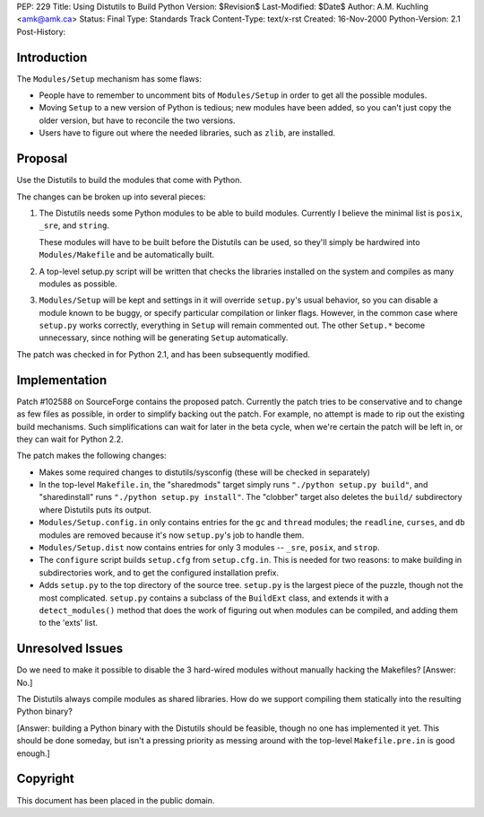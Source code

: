 PEP: 229
Title: Using Distutils to Build Python
Version: $Revision$
Last-Modified: $Date$
Author: A.M. Kuchling <amk@amk.ca>
Status: Final
Type: Standards Track
Content-Type: text/x-rst
Created: 16-Nov-2000
Python-Version: 2.1
Post-History:


Introduction
============

The ``Modules/Setup`` mechanism has some flaws:

* People have to remember to uncomment bits of ``Modules/Setup`` in
  order to get all the possible modules.

* Moving ``Setup`` to a new version of Python is tedious; new modules
  have been added, so you can't just copy the older version, but
  have to reconcile the two versions.

* Users have to figure out where the needed libraries, such as
  ``zlib``, are installed.


Proposal
========

Use the Distutils to build the modules that come with Python.

The changes can be broken up into several pieces:

1. The Distutils needs some Python modules to be able to build
   modules.  Currently I believe the minimal list is ``posix``, ``_sre``,
   and ``string``.

   These modules will have to be built before the Distutils can be
   used, so they'll simply be hardwired into ``Modules/Makefile`` and
   be automatically built.

2. A top-level setup.py script will be written that checks the
   libraries installed on the system and compiles as many modules
   as possible.

3. ``Modules/Setup`` will be kept and settings in it will override
   ``setup.py``'s usual behavior, so you can disable a module known
   to be buggy, or specify particular compilation or linker flags.
   However, in the common case where ``setup.py`` works correctly,
   everything in ``Setup`` will remain commented out.  The other
   ``Setup.*`` become unnecessary, since nothing will be generating
   ``Setup`` automatically.

The patch was checked in for Python 2.1, and has been subsequently
modified.


Implementation
==============

Patch #102588 on SourceForge contains the proposed patch.
Currently the patch tries to be conservative and to change as few
files as possible, in order to simplify backing out the patch.
For example, no attempt is made to rip out the existing build
mechanisms.  Such simplifications can wait for later in the beta
cycle, when we're certain the patch will be left in, or they can
wait for Python 2.2.

The patch makes the following changes:

* Makes some required changes to distutils/sysconfig (these will
  be checked in separately)

* In the top-level ``Makefile.in``, the "sharedmods" target simply
  runs ``"./python setup.py build"``, and "sharedinstall" runs
  ``"./python setup.py install"``.  The "clobber" target also deletes
  the ``build/`` subdirectory where Distutils puts its output.

* ``Modules/Setup.config.in`` only contains entries for the ``gc`` and ``thread``
  modules; the ``readline``, ``curses``, and ``db`` modules are removed because
  it's now ``setup.py``'s job to handle them.

* ``Modules/Setup.dist`` now contains entries for only 3 modules --
  ``_sre``, ``posix``, and ``strop``.

* The ``configure`` script builds ``setup.cfg`` from ``setup.cfg.in``.  This
  is needed for two reasons: to make building in subdirectories
  work, and to get the configured installation prefix.

* Adds ``setup.py`` to the top directory of the source tree.  ``setup.py``
  is the largest piece of the puzzle, though not the most
  complicated.  ``setup.py`` contains a subclass of the ``BuildExt``
  class, and extends it with a ``detect_modules()`` method that does
  the work of figuring out when modules can be compiled, and adding
  them to the 'exts' list.


Unresolved Issues
=================

Do we need to make it possible to disable the 3 hard-wired modules
without manually hacking the Makefiles?  [Answer: No.]

The Distutils always compile modules as shared libraries.  How do
we support compiling them statically into the resulting Python
binary?

[Answer: building a Python binary with the Distutils should be
feasible, though no one has implemented it yet.  This should be
done someday, but isn't a pressing priority as messing around with
the top-level ``Makefile.pre.in`` is good enough.]


Copyright
=========

This document has been placed in the public domain.
